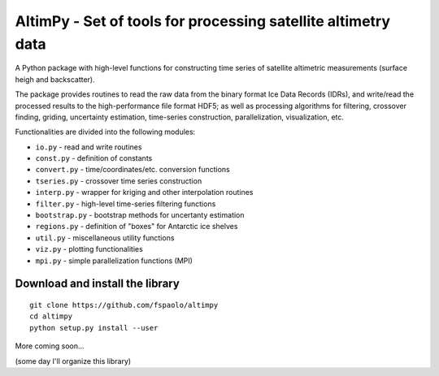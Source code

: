 
AltimPy - Set of tools for processing satellite altimetry data
==============================================================

A Python package with high-level functions for constructing time 
series of satellite altimetric measurements (surface heigh and
backscatter).

The package provides routines to read the raw data from the binary
format Ice Data Records (IDRs), and write/read the processed results 
to the high-performance file format HDF5; as well as processing 
algorithms for filtering, crossover finding, griding, uncertainty
estimation, time-series construction, parallelization, visualization, 
etc.

Functionalities are divided into the following modules:

* ``io.py`` - read and write routines
* ``const.py`` - definition of constants
* ``convert.py`` - time/coordinates/etc. conversion functions
* ``tseries.py`` - crossover time series construction
* ``interp.py`` - wrapper for kriging and other interpolation routines
* ``filter.py`` - high-level time-series filtering functions
* ``bootstrap.py`` - bootstrap methods for uncertanty estimation
* ``regions.py`` - definition of "boxes" for Antarctic ice shelves
* ``util.py`` - miscellaneous utility functions
* ``viz.py`` - plotting functionalities
* ``mpi.py`` - simple parallelization functions (MPI)


Download and install the library
---------------------------------
::

    git clone https://github.com/fspaolo/altimpy 
    cd altimpy 
    python setup.py install --user 

More coming soon...  

(some day I'll organize this library)
